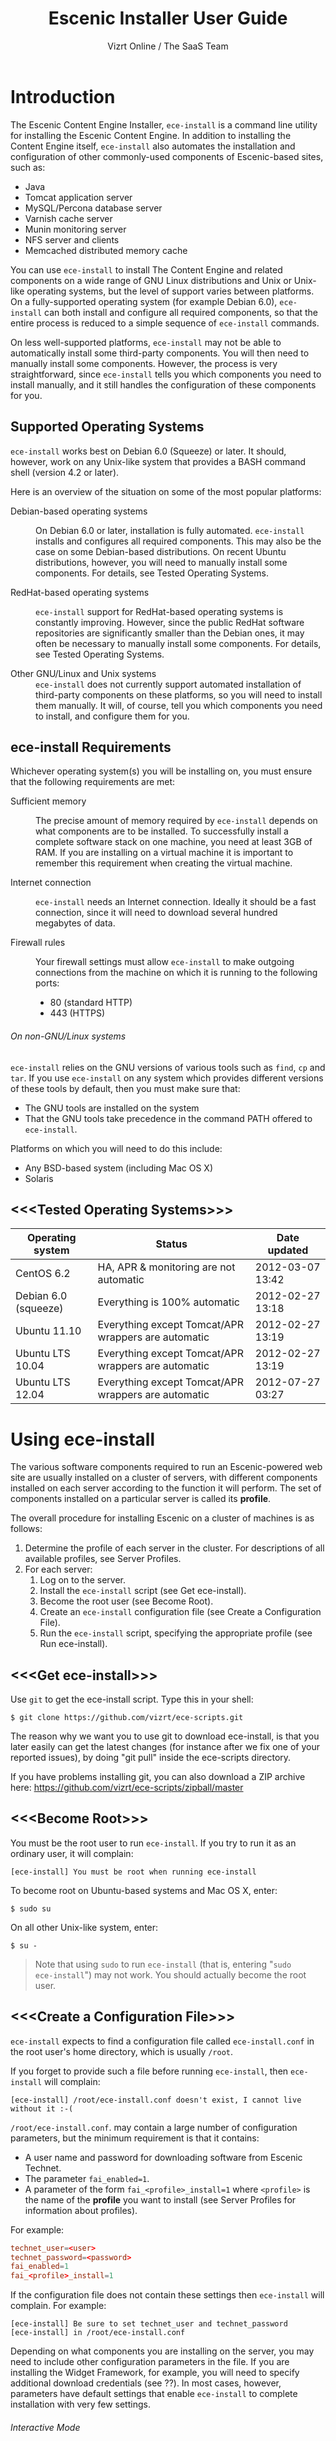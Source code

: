 #+TITLE: Escenic Installer User Guide
#+AUTHOR: Vizrt Online / The SaaS Team
#+OPTIONS: H:6 num:5 toc:2 

* Introduction
The Escenic Content Engine Installer, =ece-install=  is a command line
utility for installing the Escenic Content Engine. In addition to
installing the Content Engine itself, =ece-install= also automates the
installation and configuration of other commonly-used components of
Escenic-based sites, such as:

 - Java
 - Tomcat application server
 - MySQL/Percona database server
 - Varnish cache server
 - Munin monitoring server
 - NFS server and clients
 - Memcached distributed memory cache

You can use =ece-install= to install The Content Engine and related
components on a wide range of GNU Linux distributions and Unix or
Unix-like operating systems, but the level of support varies between
platforms. On a fully-supported operating system (for example Debian 6.0),
=ece-install= can both install and configure all required
components, so that the entire process is reduced to a simple sequence
of =ece-install= commands. 

On less well-supported platforms, =ece-install= may not be able to
automatically install some third-party components. You will then need to
manually install some components. However, the process is very
straightforward, since =ece-install= tells you which components you
need to install manually, and it still handles the configuration of
these components for you.

** Supported Operating Systems
=ece-install= works best on Debian 6.0 (Squeeze) or later. It should,
however, work on any Unix-like system that provides a BASH command
shell (version 4.2 or later). 


Here is an overview of the situation on some of the most popular
platforms:

 - Debian-based operating systems :: On Debian 6.0 or later,
     installation is fully automated. =ece-install= installs and
     configures all required components. This may also be the case on
     some Debian-based distributions. On recent Ubuntu distributions,
     however, you will need to manually install some components. For
      details, see Tested Operating Systems.

 - RedHat-based operating systems :: =ece-install= support for
      RedHat-based operating systems is constantly improving. However,
      since the public RedHat software repositories are significantly smaller
      than the Debian ones, it may often be necessary to manually
      install some components. For
      details, see Tested Operating Systems.

 - Other GNU/Linux and Unix systems :: =ece-install= does not currently support
      automated installation of third-party components on these
      platforms, so you will need to install them manually. It will,
      of course, tell you which components you need to install, and
      configure them for you.

** ece-install Requirements
Whichever operating system(s) you will be installing on, you must ensure
that the following requirements are met:

 - Sufficient memory :: The precise amount of memory required by
      =ece-install= depends on what components are to be installed. To
      successfully install a complete software stack on one machine,
      you need at least 3GB of RAM. If you are installing on a
      virtual machine it is important to remember this requirement
      when creating the virtual machine.

 - Internet connection :: =ece-install= needs an Internet
      connection. Ideally it should be a fast connection, since it
      will need to download several hundred megabytes of data.

 - Firewall rules :: Your firewall settings must allow  =ece-install=
                     to make outgoing connections from the machine on
                     which it is running to the following ports:
    - 80 (standard HTTP)
    - 443 (HTTPS)

****** On non-GNU/Linux systems
=ece-install= relies on the GNU versions of various tools such as =find=, =cp=
and =tar=. If you use =ece-install= on any system which provides different
versions of these tools by default, then you must make sure that:

 - The GNU tools are installed on the system
 - That the GNU tools take precedence in the command PATH offered to
   =ece-install=.

Platforms on which you will need to do this include:

 - Any BSD-based system (including Mac OS X)
 - Solaris

** <<<Tested Operating Systems>>>
| Operating system     | Status                                              | Date updated     |
|----------------------+-----------------------------------------------------+------------------|
| CentOS 6.2           | HA, APR & monitoring are not automatic              | 2012-03-07 13:42 |
| Debian 6.0 (squeeze) | Everything is 100% automatic                        | 2012-02-27 13:18 |
| Ubuntu 11.10         | Everything except Tomcat/APR wrappers are automatic | 2012-02-27 13:19 |
| Ubuntu LTS 10.04     | Everything except Tomcat/APR wrappers are automatic | 2012-02-27 13:19 |
| Ubuntu LTS 12.04     | Everything except Tomcat/APR wrappers are automatic | 2012-07-27 03:27 |

* Using ece-install
The various software components required to run an Escenic-powered web
site are usually installed on a cluster of servers, with different
components installed on each server according to the
function it will perform. The set of components installed on a
particular server is called its *profile*.

The overall procedure for installing Escenic on a cluster of machines
is as follows: 

 1. Determine the profile of each server in the cluster. For
    descriptions of all available profiles, see Server Profiles.
 1. For each server:
    1. Log on to the server.
    1. Install the =ece-install= script (see Get ece-install).
    1. Become the root user (see Become Root).
    1. Create an =ece-install= configuration file (see Create a
       Configuration File).
    1. Run the =ece-install= script, specifying the appropriate
       profile (see Run ece-install).

** <<<Get ece-install>>>
Use =git= to get the ece-install script. Type this in
your shell:

#+BEGIN_SRC text
$ git clone https://github.com/vizrt/ece-scripts.git
#+END_SRC

The reason why we want you to use git to download ece-install, is that
you later easily can get the latest changes (for instance after we fix
one of your reported issues), by doing "git pull" inside the
ece-scripts directory.

If you have problems installing git, you can also download a ZIP
archive here: https://github.com/vizrt/ece-scripts/zipball/master

** <<<Become Root>>>
You must be the root user to run =ece-install=. If you try to run it as
an ordinary user, it will complain:
#+BEGIN_SRC text
[ece-install] You must be root when running ece-install
#+END_SRC

To become root on Ubuntu-based systems and Mac OS X, enter:
#+BEGIN_SRC text
$ sudo su
#+END_SRC

On all other Unix-like system, enter:
#+BEGIN_SRC text
$ su -
#+END_SRC

#+BEGIN_QUOTE
Note that using =sudo= to run =ece-install= (that is, entering  "=sudo
ece-install=") may not work. You should actually become the root user.
#+END_QUOTE

** <<<Create a Configuration File>>>
=ece-install= expects to find a configuration file called
=ece-install.conf= in the root user's home directory, which is usually
=/root=.

If you forget to provide such a file before running =ece-install=,
then =ece-install= will complain:
#+BEGIN_SRC text
[ece-install] /root/ece-install.conf doesn't exist, I cannot live without it :-(
#+END_SRC

=/root/ece-install.conf=. may contain a large number of configuration
parameters, but the minimum requirement is that it contains:

 * A user name and password for downloading software from Escenic
   Technet.
 * The parameter =fai_enabled=1=.
 * A parameter of the form =fai_<profile>_install=1= where =<profile>=
   is the name of the *profile* you want to install (see Server
   Profiles for information about profiles).

For example:
#+BEGIN_SRC conf
technet_user=<user>
technet_password=<password>
fai_enabled=1
fai_<profile>_install=1
#+END_SRC

If the configuration file does not contain these settings then
=ece-install= will complain. For example:
#+BEGIN_SRC text
[ece-install] Be sure to set technet_user and technet_password
[ece-install] in /root/ece-install.conf
#+END_SRC

Depending on what components you are installing on the server, you may
need to include other configuration parameters in the file. If you are
installing the Widget Framework, for example, you will need to specify
additional download credentials (see ??). In most cases, however,
parameters have default settings that enable =ece-install= to complete
installation with very few settings.

****** Interactive Mode
The setting =fai_enabled=1= tells =ece-install= to run in *fully
automated install (FAI)* mode. In this mode =ece-install= reads
parameters from =ece-install.conf=. If it cannot find all the
parameters it needs in the configuration file, then it fails. This is
the recommended way to use =ece-install=.

If you omit this parameter then =ece-install= will not read any
=fai_???= parameters from =ece-install.conf= and will prompt for them
interactively instead. You are, however, *strongly advised* not to run
=ece-install= in interactive mode:

 * Interactive mode is much less flexible than FAI mode.
 * Interactive mode is not actively maintained and may therefore be
   unreliable.
 * Use of interactive mode is therefore not supported.

** <<<Run ece-install>>>
To run =ece-install=, enter:
#+BEGIN_SRC text
# bash ece-install <options>
#+END_SRC

The following options may be specified with the command:

 - =[-v|--verbose]= :: Requests verbose output from =ece-install=.

 - =[-f|--file] <conf-file-path>= :: Instructs =ece-install= to read
      configuration data from the specified file.

=ece-install= writes a log file located at
=/var/log/ece-install.log=. All output generated by all the commands
it executes is written to this file. You can use =tail= to keep an eye
on what is being written to the log.

=ece-install= tries to "fail fast", exiting as soon as it detects an
error and reporting the failure. For example:
#+BEGIN_SRC text
[ece-install-1] The command [cd /does/not/exist] FAILED, exiting :-(
[ece-install-1] See /var/log/ece-install.log for further details.
#+END_SRC

If you run into problems and the log file does not provide enough
clues about what is going wrong, the best debugging method is to run
the BASH interpreter with the -x flag:
#+BEGIN_SRC text
# bash -x ece-install
#+END_SRC

Doing this lets you see everything that BASH does while executing the
script - how wild card variables are  expanded and so on.

=ece-install= displays a series of progress messages during the
installation process.

You can redirect standard output to a log file for easy reading later
on as follows:
#+BEGIN_SRC text
# bash ece-install > ece-install.out
#+END_SRC

If you are logged into the host via SSH, you can make it possible to
log out and leave =ece-install= running in the background by adding
=nohup= at the start of the command and an ampersand at the end, as follows:
#+BEGIN_SRC text
# nohup bash ece-install > ece-install.out &
#+END_SRC

****** After Installing
When installation is completed an information message is
displayed. This contains important information about what you
should do next, plus references to where you can find useful
information, so you should read it carefully.

You should now set a password for the user =escenic= (which has been
created for you by =ece-install=). To do this enter:

#+BEGIN_SRC text
# passwd escenic
#+END_SRC

The =escenic= user is the user you will need to use for most
escenic-related purposes.

** Preventing accidental execution of ece-install 
You can ensure that =ece-install= is not executed accidentally by
creating a *lock file*. Simply create a file with this path:
#+BEGIN_SRC text
/var/lock/ece-install.lock
#+END_SRC
    
If this file is present then =ece-install= will fail fast as follows:
#+BEGIN_SRC text
The lock file is present: /var/lock/ece-install.lock and ece-install
will therefore refuse to run.
#+END_SRC

The lock file does not need to contain anything, it just needs to exist.

* <<<Server Profiles>>>

=ece-install= installs *profiles*. A profile is a pre-defined set of
software components that enables a host computer to play a specific
role in an Escenic installation.

The profile to be installed by =ece-install= is determined by setting
one of the following parameters in =ece-install.conf=:

 - =fai_editor_install=1= :: Installs all the components that need to
      be installed to create an Escenic *editorial server*.
 - =fai_presentation_install=1= :: Installs all the components that
      need to be installed to create an Escenic *presentation server*.
 - =fai_wf_install=1= :: Installs the Widget Framework on an editorial
      or presentation server.
 - =fai_db_install=1= :: Installs a Database Server.
 - =fai_cache_install=1= :: Installs a Cache Server.
 - =fai_search_install=1= :: Installs a Search Server.
 - =fai_rmi_install=1= :: Installs an RMI Hub.
 - =fai_monitoring_install=1= :: Installs a Monitoring Server.
 - =fai_publication_create=1= :: Creates an Escenic publication.
 - =fai_all_install=1= :: Installs all of the above on one host
      machine.
 - =fai_restore_from_backup=1= :: Restores a backup created with =ece=.
 - =fai_analysis_install=1= :: Installs and configures an Escenic Analysis Engine.
 - =fai_nfs_server_install=1= :: Installs an NFS server.
 - =fai_nfs_client_install=1= :: Installs an NFS client.
 - =fai_vip_install=1= :: Installs virtual IP (VIP) providers.

There are a number of common components that are included in all or
most of the profiles. These are described below.

** <<<fai_editor_install>>>
To use this profile add =fai_editor_install=1= to your
=ece-install.conf= file.

This profile contains all the components that need to be installed to
create an Escenic *editorial server*. An editorial server (sometimes
also called a publication server) hosts a Content Engine used for editorial
purposes (primarily Content Studio sessions).

** <<<fai_presentation_install>>>
To use this profile, add =fai_presentation_install=1= to your
=ece-install.conf= file.

This profile contains all the components that need to be installed to
create an Escenic *presentation server*. A presentation server hosts a
Content Engine used for serving publications to web site
users. Differences between this and an editorial server include:

 * Only the Escenic administration web-app =escenic-admin= and publications are
   deployed. Other editorial web-apps such as Web Studio are not
   required.
 * Memcached, the distributed memory cache is installed.

** <<<fai_wf_install>>>
To use this profile, add the following settings:
#+BEGIN_SRC text
fai_wf_install=1
wf_user=<user-name>
wf_password=<password>
#+END_SRC

to your =ece-install.conf= file.

=wf_user= and =wf_password= must contain your Widget Framework Maven
repository credentials (supplied when you purchased the Widget
Framework). If you do not have these credentials, please contact
support@escenic.com.

This profile installs the Escenic Widget Framework. It should be
installed on a machine where you have already installed either an
editorial or presentation profile. Exactly which machines you install
the Widget Framework on depends on your deployment strategy.

** <<<fai_db_install>>>
To use this profile, add =fai_db_install=1= to your
=ece-install.conf= file.

When this profile is used on a supported version of Debian or Ubuntu,
=ece-install= installs all the components needed to create an Escenic
database, based on the Percona distribution of MySQL. On any other
platform you must install either Percona or a standard MySQL
distribution yourself before running =ece-install=.

Otherwise, this profile contains all the Escenic components needed on
a database server plus the correct database schema for the Content
Engine version and plug-in versions you are installing.

If an Escenic database has already been installed on the machine, then
=ece-install= will fail and display an information message:

#+BEGIN_SRC text
[ece-install] Setting up the ECE database schema ...
ERROR 1007 (HY000) at line 1: Can't create database 'ece5db'; database exists
ERROR 1050 (42S01) at line 2: Table 'DBChangeLog' already exists
[ece-install] running tables FAILED, exiting :-(
#+END_SRC

If you actually want to re-install the database you can do so by
adding this setting to =ece-install.conf= before you run =ece-install=:

#+BEGIN_SRC conf
fai_db_drop_old_db_first=1
#+END_SRC

Given that the mysqld is installed, this profile will download all the
Escenic components and install the ECE database schema based from the
SQL files contained inside the distribution bundles specified with in
the =technet_download_list= and =wf_dowload_list= variables. The
defaults are inside the =ece-install= script itself, but you can
overrides these in your =ece-install.conf= if you wish different minor
versions of the ECE and plugins.

*** Master & slave setup
You can easily use =ece-install= to set up master and slave databases
on different hosts.

First create the master database using these =ece-install.conf= settings:
#+BEGIN_SRC conf
fai_enabled=1
fai_db_install=1
fai_db_master=1
fai_db_replication=1
#+END_SRC

When you run =ece-install= with these settings, the output log
messages will include information that you need for creating the slave database:
#+BEGIN_SRC text
[ece-install-35] - DB is now set up on localhost:3306
[ece-install-35] - ece-install.conf for slave: fai_db_master_log_file=mysql-bin.000013
[ece-install-35] - ece-install.conf for slave: fai_db_master_log_position=106
#+END_SRC

On the slave database host you can then use these values in your
=ece-install.conf= file as follows:
#+BEGIN_SRC conf
fai_enabled=1
fai_db_install=1
fai_db_replication=1
fai_db_master=0
fai_db_master_host=my-db-master
fai_db_master_log_file=mysql-bin.000013
fai_db_master_log_position=106
#+END_SRC

=ece-install= uses internal defaults to create a replication user and
credentials. You can override these defaults by setting additional
parameters in =ece-install.conf=. For details, see ??.

** <<<fai_cache_install>>>
To use this profile, add =fai_cache_install=1= to your
=ece-install.conf= file.

When this profile is used on a supported version of Debian or Ubuntu,
=ece-install= installs the latest Varnish 3.x caching server from the
Varnish APT repository. On any other platform you must install Varnish 3.x
yourself before running =ece-install=.

Once Varnish is installed, =ece-install= configures it to suit the
typical requirements of an Escenic site:

 * Sets up the cache server on port 80
 * Creates an access control list (ACL) of IP addresses allowed to access
   privileged web applications such as =/escenic-admin=, =/escenic= and
   =/webservice=. If you are running =ece-install= in an SSH session,
   then it includes the IP address from which you connected in the ACL
   so that you can access these applications without needing to
   manually edit the ACL or disable security.
 * Sets up sticky sessions/session binding
 * Sets up a back-end cluster and allows the user?? to enter the
   various backend servers that will serve the web site.
 * Sets up a configuration that strips cookies from static  resources,
   such as CSS files, JS files and images.
 * Installs the =nginx= web server for serving static content and
   configures Varnish accordingly. This is particularly useful for
   installations where VME Online servers need to access content.

TBD:
- If run on a Linux platform, the script will tweak the kernel
  parameters for optimal TCP handling for a web facing server.
- let the /munin run through on port 80, requiring the connecting IPs
  to be in the staff network ACL, defined in the Varnish
  configuration. 

** <<<fai_search_install>>>
To use this profile, add =fai_search_install=1= to your
=ece-install.conf= file.

This profile installs search components (Apache Solr plus the Escenic
=indexer= web app.

** <<<fai_rmi_install>>>
To use this profile, add =fai_rmi_install=1= to your
=ece-install.conf= file.

This profile installs an RMI hub.

** <<<fai_monitoring_install>>>
To use this profile, add =fai_monitoring_install=1= to your
=ece-install.conf= file.

This profile installs a Munin gatherer plus a web server for providing
access to the reports Munin generates.

TBD: This profile will also install the Nagios interface for
monitoring the different nodes. 

** <<<fai_publication_create>>>
To use this profile, add =fai_publication_create=1= to your
=ece-install.conf= file.

This profile creates a publication for you. It should be used on a
machine where you have already installed either an editorial or
presentation profile.

If the Widget Framework is installed on the machine, then the
create publication is based on the Widget Framework. Otherwise the
publication is based on the clean demo WAR supplied with the Content Engine.

** <<<fai_all_install>>>
To use this profile, add =fai_all_install=1= to your
=ece-install.conf= file.

This profile is primarily intended for use by developers and system
administrators as a test environment. It is *not* considered suitable
for production purposes. A complete stack including caching
server, application server, Escenic Content Engine, assembly host,
database and Widget Framework is installed. In addition, a publication
is created.

** <<<fai_restore_from_backup>>
To use this profile, add =fai_restore_from_backup=1= to your
=ece-install.conf= file.

Unlike all the other profiles, this profile does not install anything
or create anything new. Instead, it restores a backup you have
previously created using the =ece= script - like this, for example:
#+BEGIN_SRC text
$ ece -i <instance> backup
#+END_SRC

Exactly what such a backup contains depends on:

 * What was present on the host machine where the backup was created
 * What options were specified when the backup was created.

It may, however, contain:

 * The Escenic software components (Content Engine etc.) installed on the host.
 * Content Engine, cache and web server configuration data.
 * A database dump.
 * An Escenic multimedia archive (images, video files and so on).

You can use this profile in two ways:

 * To restore a host to an earlier state.
 * To install a copy of some other installation on a "clean" host.

In order to use this profile you have to set some additional
parameters in =ece-install.conf= in order to specify the location of
the backup file you want to restore and the specific items you want to
restore from the file.

The parameters you can use together with  =fai_restore_from_backup= to
specify what you want to restore are:

|---------------------------------+---------+-----------------------------------------------------------|
| Parameter                       | Default | Description                                               |
|---------------------------------+---------+-----------------------------------------------------------|
| ~fai_restore_all~               |       0 | Restore all backup items. Requires a full backup tarball. |
| =fai_restore_db=                |       0 | Install the database server and restore its contents      |
| =fai_restore_data_files=        |       0 | Restore the Solr and Content Engine data files            |
| =fai_restore_configuration=     |       0 | Restore the Solr and content Engine configuration files   |
| =fai_restore_software_binaries= |       0 | Restore the Escenic and Apache Tomcat software            |
| =fai_restore_from_file=         |      "" | The .tar.gz produced by =ece -i <instance> backup=        |
|---------------------------------+---------+-----------------------------------------------------------|

So to restore everything in a specified backup file, you would need
something like this in your =ece-install.conf= file:
#+BEGIN_SRC conf
fai_enabled=1
fai_restore_from_backup=1
fai_restore_all=1
fai_restore_from_file=/var/backups/escenic/engine-dev1-backup-2011-10-10.tar.gz
#+END_SRC

=ece-install= can also remove unwanted files from an existing
installation prior to restoring from a backup. You can specify the
files you would like to remove using the following parameters:

|------------------------------+---------+-----------------------------------|
| Parameter                    | Default | Description                       |
|------------------------------+---------+-----------------------------------|
| =fai_restore_pre_wipe_all=   |       0 | Remove all data/state & log files |
| =fai_restore_pre_wipe_cache= |       0 | Remove the cache files            |
| =fai_restore_pre_wipe_crash= |       0 | Remove the crash files            |
| =fai_restore_pre_wipe_logs=  |       0 | Remove all log files              |
| =fai_restore_pre_wipe_solr=  |       0 | Remove the solr data/state files  |
|------------------------------+---------+-----------------------------------|

*** Data security
You must be careful when restoring backups that you don't
inadvertently restore the backup over a system that actually contains
valuable data. =ece-install= incorporates some safeguards, but
ultimately cannot prevent you from making such mistakes.

If you try to restore the DB and the ECE schema already exists, the
restore will fail as follows:
#+BEGIN_SRC text
[ece-install-8] Restoring the database contents on ubiquitous ...
[ece-install-24] Selecting the most recent database dump ece5db-2011-10-10.sql.gz
ERROR 1007 (HY000) at line 1: Can't create database 'ece5db'; database exists
ERROR 1050 (42S01) at line 25: Table '`ece5db`.`AccessControlList`' already exists
[ece-install-24] The command [restoring from var/backups/escenic/ece5db-2011-10-10.sql.gz] FAILED, exiting :-(
[ece-install-24] See /var/log/ece-install.log for further details.
#+END_SRC

** <<<fai_analysis_install>>>
To use this profile, add =fai_analysis_install=1= to your
=ece-install.conf= file.

This profile installs the Escenic Analysis Engine, and configures it
for production use with a sensible set of defaults.

The Analysis Engine uses a database to store statistics. You must not
use the same database as is used by the Content Engine for storing
publication contents.

** <<<fai_nfs_server_install>>>
To use this profile, add =fai_nfs_server_install=1= to your
=ece-install.conf= file.

This profile installs an NFS server.

** <<<fai_nfs_client_install>>>
To use this profile, add =fai_nfs_client_install=1= to your
=ece-install.conf= file.

This profile installs an NFS client, creates the client mount points
and mounts them on the host.

The following example shows the ece-install.conf settings required to 
mount the Escenic multimedia archive on the NFS server:
#+BEGIN_SRC conf
fai_enabled=1
fai_nfs_client_install=1
fai_nfs_server_address=192.168.1.200
fai_nfs_export_list="/var/exports/multimedia"  
#+END_SRC

** <<<fai_vip_install>>>
[[file:images/nfs-vip.png]]

To use this profile, add =fai_vip_install=1= to your
=ece-install.conf= file.

This profile is usually used in combination with one of the other
=ece-install= profiles. It makes a host capable of providing the
services it offers on specified virtual IP addresses (VIPs). This
makes it possible to provide fail-over for for all single points of failure ([[http://en.wikipedia.org/wiki/Single_point_of_failure][SPOFs)]] in
your installation, such as the file server or database.

You might, for example, in order to provide a robust file
server, install both an NFS server and a VIP provider on two hosts:

 *  The primary NFS server that provides the normal service on one host
 *  The secondary NFS server that takes over if the primary one fails
    on the other.

Installing VIP providers with the =fai_vip_install= profile
allows both servers to be accessed via the same virtual IP address, so
that a fail-over is invisible to users of the service.

The following =ece-install.conf= settings installs an NFS server and
configures two VIP providers:

 * The primary node (this host) at 192.168.1.112
 * The secondary node at 192.168.1.111

Both providers are configured to expose the NFS service on the VIP
192.168.1.200.

#+BEGIN_SRC conf
# install the NFS server
fai_enabled=1
fai_nfs_server_install=1
fai_nfs_export_list="/var/exports/multimedia"
fai_nfs_allowed_client_network="192.168.1.0/255.255.255.0"

# install the VIP provider, primary node
fai_vip_install=1
fai_vip_service_list="nfs-kernel-server"
fai_vip_primary_node_name=ubiquitous
fai_vip_primary_node_ip=192.168.1.112
fai_vip_primary_node_auth_key=d41d8cd98f00b204e9800998ecf8427efai_vip_secondary_node_name=ubiquitous-lts
fai_vip_secondary_node_ip=192.168.1.111
fai_vip_address=192.168.1.200
fai_vip_sibling_ip=$fai_vip_secondary_node_ip
#+END_SRC

The setting =fai_vip_sibling_ip=$fai_vip_secondary_node_ip= says that
the secondary node is this node's sibling, and therefore implicitly
defines this node as the primary node.

The secondary node can therefore be defined using an almost identical
configuration - only =fai_vip_sibling_ip= needs to be set differently:
#+BEGIN_SRC conf
fai_vip_sibling_ip=$fai_vip_primary_node_ip
#+END_SRC

The =fai_vip_primary_node_auth_key= setting is optional. If you do not
set it, ece-install will generate it for you. However, you will then have to
add the generated key to =ece-install.conf= when installing the secondary
node.

You can generate the key as follows:
#+BEGIN_SRC sh
$ dd if=/dev/urandom bs=512 count=1 | \
    openssl md5 | \
    cut -d' ' -f2   
#+END_SRC

** Installing from EARs instead of Binaries
It is possible to get =ece-install= to use a supplied EAR and
configuration archive instead of using the files provided with the
Escenic Content Engine and plugins.

The EAR to provide is the one you generate with:
#+BEGIN_SRC text
$ ece -i <instance> assemble 
#+END_SRC
Normally, the EAR will then be available in:
#+BEGIN_SRC conf
/var/cache/escenic/engine.ear
#+END_SRC

The configuration bundle must contain:
#+BEGIN_SRC text
engine/security
engine/siteconfig/bootstrap-skeleton
engine/siteconfig/config-skeleton
assemblytool/plugins/<plugin>/siteconfig
#+END_SRC

and optionally also:
#+BEGIN_SRC text
engine/solr/conf
#+END_SRC

A simple way to create this bundle, is to use a server which has the
assembly environment set up and then do:

#+BEGIN_SRC text
$ cd /opt/escenic
$ tar czf /tmp/nursery-skeleton-solr-and-security.tar.gz \
  engine/security \
  engine/siteconfig/config-skeleton/ \
  engine/solr/conf \
  engine/siteconfig/bootstrap-skeleton/
#+END_SRC

=/tmp/nursery-skeleton-solr-and-security.tar.gz= should now have everything
you need. You can now configure your FAI installation to use these by,
e.g.:

#+BEGIN_SRC conf
fai_presentation_ear=/tmp/engine.ear
fai_presentation_conf_archive=/tmp/nursery-skeleton-solr-and-security.tar.gz
#+END_SRC

Corresponding configuration options are available for the other server
profiles, see the table below.

The inclusion of the engine/solr directory makes it easy for users to
provide their own, optimised Solr configuration. In this context, also
note that a post install hook, set_up_solr.postinst, is available.

If you wish to provide Nursery configuration for the plugins, you
simply put them in engine/siteconfig/config-skeleton inside your
tarball, together with the other Nursery configuration files.

The =fai_presentation_conf_archive= and =fai_presentation_ear= variables
both accept the following types of value (here using the value of
=fai_presentation_ear= as an example):
- =http://build.server/stable/engine-mysite.com-1.2.3.ear=
- =https://build.server/stable/engine-mysite.com-1.2.3.ear=
- =file:///var/lib/build/stable/engine-mysite.com-1.2.3.ear=
- =/var/lib/build/stable/engine-mysite.com-1.2.3.ear=

** Setting up virtual hosts
Setting up virtual host definitions in the application server makes a
some things easier, such as ECE plugins which set cookies based on
information they get from the app server.

ece-install can set up the virtual hosts configuration for Tomcat
application servers if the profile is =editor=, =all= or
=presentation=.

To use this feature, you must define one domain for each publication
in the following FAI parameter:
#+BEGIN_SRC conf
fai_publication_domain_mapping_list="
  firepub#fire.escenic.com
  ildpub#ild.escenic.com#feuer.escenic.com,fuego.escenic.com
"
#+END_SRC

This will produce the following stanzas in =server.xml=:

#+BEGIN_SRC nxml
<Host
  name="fire.escenic.com"
  appBase="webapps-fire"
  autoDeploy="false">
  <Context displayName="fire.escenic.com"
           docBase="firepub"
           path=""
  />
</Host>
<Host
  name="ild.escenic.com"
  appBase="webapps-ildpub"
  autoDeploy="false">
  <Alias>feuer.escenic.com</Alias>
  <Alias>fuego.escenic.com</Alias>
  <Context displayName="ild.escenic.com"
           docBase="ildpub"
           path=""
  />
</Host>
#+END_SRC

*** Having WAR files with a different name than the publication
Nine out of ten times (probably a lot more too), the WAR file matches
the name of the publication, e.g. if your publication is called
=sports=, your WAR is called =sports.war=.

However, if you for some reason have a WAR with a different name, you
can add this as an addition to the first element of the
=fai_publication_domain_mapping_list= entry:
#+BEGIN_SRC text
fai_publication_domain_mapping_list="
  firepub,fire.war#fire.escenic.com
"
#+END_SRC

Now, the =appBase= and =docBase= values will become =webapps-fire= and
=fire= respectively.

*** Host name aliases
As you can see, there's a third optional option to the
=fai_publication_domain_mapping_list= which can be specified as a
comma separated list of host aliases to be added to the app server host
configuration. 

Furthermore, if these host names are  not resolvable to your local
host (neither localhost or the IP of your $HOSTNAME), ece-install will
add entries for these domains in the machine's /etc/hosts:
#+BEGIN_SRC conf
# added by ece-install @ Wed Feb  8 19:21:49 CST 2012
127.0.1.1 fire.escenic.com

# added by ece-install @ Wed Feb  8 19:21:51 CST 2012
127.0.1.1 ild.escenic.com
#+END_SRC

If you do not want ece-install to touch your /etc/hosts, you can set
fai_keep_off_etc_hosts=1 in your ece-install.conf

** Overview of All FAI Parameters
The ece-install script understands the following settings in the
$HOME/ece-install.conf file of the root user:

|----------------------------------------+--------------------------------------------------------------+-------------------------------------------------------------------------------------------------------|
| Parameter                              | Default                                                      | Description                                                                                           |
|----------------------------------------+--------------------------------------------------------------+-------------------------------------------------------------------------------------------------------|
| =fai_all_conf_archive=                 | ""                                                           | conf.tar.gz to use for Nursery & JAAS configuration                                                   |
| =fai_all_ear=                          | ""                                                           | EAR to use instead of the Escenic binaries                                                            |
| =fai_all_install=                      | 0                                                            | Install all components on your server.                                                                |
| =fai_all_stop_and_clear=               | 0                                                            | After installation, stop the instance and clear its work & log files.                                 |
| =fai_analysis_db_host=                 | localhost                                                    | For the EAE DB (different from ECE's)                                                                 |
| =fai_analysis_db_install=              | 0                                                            | Install DB profile                                                                                    |
| =fai_analysis_db_password=             | read-the-source-luke                                         | For the EAE DB (different from ECE's)                                                                 |
| =fai_analysis_db_port=                 | 3306                                                         | For the EAE DB (different from ECE's)                                                                 |
| =fai_analysis_db_schema=               | ece5db                                                       | For the EAE DB (different from ECE's)                                                                 |
| =fai_analysis_db_user=                 | ece5user                                                     | For the EAE DB (different from ECE's)                                                                 |
| =fai_analysis_install=                 | 0                                                            | Will install the Escenic Analysis Engine, aka Stats, EAE.                                             |
| =fai_analysis_name=                    | analysis1                                                    | EAE instance name                                                                                     |
| =fai_analysis_port=                    | 8080                                                         | Port of the EAE                                                                                       |
| =fai_analysis_shutdown=                | 8005                                                         | Shutdown port for the EAE app server                                                                  |
| =fai_analysis_stop_and_clear=          | 0                                                            | After installation, stop the instances and clear its work & log files                                 |
| =fai_apt_vizrt_pool=                   | stable                                                       | Which package pool in the Vizrt APT to install package from.                                          |
| =fai_cache_backends=                   | ${HOSTNAME}:8080                                             | Space separated, e.g. "app1:8080 app2:8080"                                                           |
| =fai_cache_install=                    | 0                                                            | Install cache server profile                                                                          |
| =fai_db_daily_backup=                  | 0                                                            | Sets up daily backup of the DB.                                                                       |
| =fai_db_drop_old_db_first=             | 0                                                            | Warning: this will drop the old database before installing a new one                                  |
| =fai_db_host=                          | $HOSTNAME                                                    | Useful for editor & presentation profiles                                                             |
| =fai_db_install=                       | 0                                                            | Install db profile                                                                                    |
| =fai_db_password=                      | read-the-source-luke                                         | Useful for DB installation profile                                                                    |
| =fai_db_port=                          | 3306                                                         | Useful for editor & presentation profiles                                                             |
| =fai_db_schema=                        | ece5db                                                       | Useful for DB installation profile                                                                    |
| =fai_db_user=                          | ece5user                                                     | Useful for DB installation profile                                                                    |
| =fai_dry_run=                          | 0                                                            | ece-install will download Escenic archives and install OS packages, but will not configure anything.  |
| =fai_editor_conf_archive=              | ""                                                           | conf.tar.gz to use for Nursery & JAAS configuration                                                   |
| =fai_editor_deploy_white_list=         | "escenic-admin escenic studio indexer-webservice webservice" | The list of WARs to be deployed on this instance.                                                     |
| =fai_editor_ear=                       | ""                                                           | EAR to use instead of the Escenic binaries                                                            |
| =fai_editor_install=                   | 0                                                            | Install the editorial profile                                                                         |
| =fai_editor_name=                      | editor1                                                      | Name of the editor instance                                                                           |
| =fai_editor_port=                      | 8080                                                         | HTTP port of the editor instance                                                                      |
| =fai_editor_shutdown=                  | 8005                                                         | Shutdown port of the editor instance                                                                  |
| =fai_editor_stop_and_clear=            | 0                                                            | After installation, stop the instances and clear its work & log files                                 |
| =fai_enabled=                          | 0                                                            | Whether or not to run ece-install in FAI mode                                                         |
| =fai_keep_off_etc_hosts=               | 0                                                            | Set this to 1 if you don't want ece-install adding entries to /etc/hosts                              |
| =fai_monitoring_admin_password=        | No telling you here ;-)                                      | The admin password of the web interface(s). Currenlty only set for Icinga.                            |
| =fai_monitoring_ece_host_list=         | ""                                                           | Hosts running one or more ECE instance                                                                |
| =fai_monitoring_host_list=             | ""                                                           | Quoted, space separated list of <host>#<ip> pairs, e.g.: "pres1#10.72.227.250 pres2#10.72.227.251"    |
| =fai_monitoring_install=               | 0                                                            | Install the monitoring server profile.                                                                |
| =fai_monitoring_munin_node_list=       | ""                                                           | Set this to a whitespace separated list of nodes that munin should monitor                            |
| =fai_monitoring_search_host_list=      | ""                                                           | Hosts running search instance(s) (Solr + indexer)                                                     |
| =fai_monitoring_server_ip=             | 127.0.0.1                                                    | The IP of the monitoring server.                                                                      |
| =fai_nfs_allowed_client_network=       | ""                                                           | IP/netmwask of allowed NFS clients, example: 192.168.1.0/255.255.255.0                                |
| =fai_nfs_client_install=               | 0                                                            | Installs an NFS client                                                                                |
| =fai_nfs_client_mount_point_parent=    | /mnt                                                         | Mount point parent directory                                                                          |
| =fai_nfs_export_list=                  | ""                                                           | Space separated list of NFS export directories, full paths as seen on the NFS server.                 |
| =fai_nfs_server_address=               | ""                                                           | Address of the NFS server, useful for the NFS client profile                                          |
| =fai_nfs_server_install=               | 0                                                            | Install an NFS server                                                                                 |
| =fai_presentation_conf_archive=        | ""                                                           | conf.tar.gz to use for Nursery & JAAS configuration                                                   |
| =fai_presentation_ear=                 | ""                                                           | EAR to use instead of the Escenic binaries                                                            |
| =fai_presentation_install=             | 0                                                            | Install the presentation server profile                                                               |
| =fai_presentation_name=                | engine1                                                      | Name of the presentation server instance                                                              |
| =fai_presentation_port=                | 8080                                                         | HTTP port of the presentation server instance                                                         |
| =fai_presentation_deploy_white_list=   | "escenic-admin <assemblytool/publications/*>"                | The list of WARs to be deployed on this instance.                                                     |
| =fai_presentation_shutdown=            | 8005                                                         | Shutdown port of the presentation instance                                                            |
| =fai_presentation_stop_and_clear=      | 0                                                            | After installation, stop the instances and clear its work & log files                                 |
| =fai_public_host_name=                 | ${HOSTNAME}:8080                                             | The public address for your website                                                                   |
| =fai_publication_create=               | 0                                                            | Create a new publication                                                                              |
| =fai_publication_domain_mapping_list=  | ""                                                           | Mapping between publications and domains: "<pub>[,pub.war]#<domain>[#,<alias1>,<alias2>]"             |
| =fai_publication_ear=                  | ""                                                           | All publications WARs inside will be used for publication creation (assumes =fai_publication_create=) |
| =fai_publication_environment=          | "production"                                                 | The kind of environment/habitat. Typical values are: production, staging, testing, development.       |
| =fai_publication_name=                 | mypub                                                        | Name of the publication                                                                               |
| =fai_publication_use_instance=         | dev1                                                         | Name of local instance to use for creation                                                            |
| =fai_publication_war=                  | "WF or ECE demo WAR"                                         | WAR to base the new publication on                                                                    |
| =fai_publication_war_remove_file_list= | ""                                                           | File list that should be removed from all WARs inside =fai_publication_ear= or =fai_publication_war=  |
| =fai_publication_war_uri_list=         | ""                                                           | Publication WARs used for setting up Assembly tool.                                                   |
| =fai_rmi_install=                      | 0                                                            | Install RMI hub profile                                                                               |
| =fai_search_conf_archive=              | ""                                                           | conf.tar.gz to use for Nursery & JAAS configuration                                                   |
| =fai_search_deploy_white_list=         | "solr indexer-webapp"                                        | The list of WARs to be deployed on this instance.                                                     |
| =fai_search_ear=                       | ""                                                           | EAR to use instead of the Escenic binaries                                                            |
| =fai_search_for_editor=                | 0                                                            | If 1 (true), will configure Solr for use with an editorial server, if not for presentation servers.   |
| =fai_search_indexer_ws_uri=            | http://${HOSTNAME}:8080/indexer-webservice/index/            | URI of the indexer-webservice that the search instance shall use for knowing what to index.           |
| =fai_search_install=                   | 0                                                            | Install the search server profile (Solr + indexer)                                                    |
| =fai_search_name=                      | search1                                                      | Name of the search instance                                                                           |
| =fai_search_port=                      | 8080                                                         | HTTP port of the search instance                                                                      |
| =fai_search_shutdown=                  | 8005                                                         | Shutdown port of the search instance                                                                  |
| =fai_vip_address=                      | ""                                                           | The virtual IP the provider will claim                                                                |
| =fai_vip_install=                      | 0                                                            | Install a VIP provider                                                                                |
| =fai_vip_primary_node_auth_key=        | ""                                                           | Optional, but useful to set to make conf files consistent. Will be generated if not set               |
| =fai_vip_primary_node_ip=              | ""                                                           | Primary node IP                                                                                       |
| =fai_vip_primary_node_name=            | ""                                                           | Primary node name, must be what $(uname -n) returns                                                   |
| =fai_vip_secondary_node_ip=            | ""                                                           | Secondary node IP                                                                                     |
| =fai_vip_secondary_node_name=          | ""                                                           | Secondary node name, must be what $(uname -n) returns                                                 |
| =fai_vip_service_list=                 | ""                                                           | List of init.d scripts to invoke when the VIP is acclaimed/revoked, script must support start & stop  |
| =fai_vip_sibling_ip=                   | ""                                                           | The IP of the other node offering the VIP                                                             |
| =fai_wf_install=                       | 0                                                            | Install Widget Framework profile                                                                      |
|----------------------------------------+--------------------------------------------------------------+-------------------------------------------------------------------------------------------------------|
#+TBLFM: $1=fai_publication_war=

0 means "false" and 1 means "true".

** Example Configurations
Here are a few simple example configurations:

****** Install an Editorial Server and Create a Publication
To automatically install an editorial server and create a publication
called "jollygood", run =ece-install= with the following settings:

#+BEGIN_SRC conf
fai_enabled=1
fai_editor_install=1
fai_publication_create=1
fai_publication_name=jollygood
#+END_SRC

****** Install Two Presentation Servers On a Single Host
To install two presentation servers called =engine1= and
=engine2= on the same host,  first run =ece-install= with the following settings:
#+BEGIN_SRC conf
fai_enabled=1
fai_presentation_install=1
fai_presentation_name=engine1
#+END_SRC 

Then run it a second time with the following settings:
#+BEGIN_SRC conf
fai_enabled=1
fai_presentation_install=1
fai_presentation_name=engine2
fai_presentation_port=8081
fai_presentation_shutdown=8105
#+END_SRC
More parameters are required the second time. On the first run,
defaults could be used, but the second time you need to override the
defaults to ensure that the second server gets different values.

* Running More Than One Installation Process
If the script believes there's already an ece-intall process running,
it will abort:
#+BEGIN_SRC text
[ece-install] There's already one ece-install process running. If you believe
[ece-install] this is wrong, e.g. if a previous run of ece-install was aborted
[ece-install] before it completed, you may delete /var/run/ece-install.pid and
[ece-install] run ece-install again.
#+END_SRC

* Re-running ece-install (and How To Speed It Up)
Although the initial thought behind ece-install, is to run it on a
clean system to get up and running as soon as possible. However, you
may want to re-run ece-install on the same host, for instance to add
another instance of ECE, set up Widget Framework or create another
publication.

ece-install has a number of features which will try to minimise the
time it takes to run it on consecutive runs. If running on Debian
based systems, it will check if you already have installed
pre-requisite 3rd party libraries and only if any are missing will it
ask the package manager to fetch it.

Likewise, ece-install will see if the Escenic artifacts or application
server that you need are already present in the
=/var/cache/ece-install= folder, and only download the missing ones
(if any).

To get a list of the artifacts it'll pull from
http://technet.escenic.com and http://tomcat.apache.org search for the
following variables:
- =technet_download_list=
- =wf_download_list=
- =tomcat_download=

Two other ways of speeding up the installation is (of course) to use
the backup/restore feature or install from a EAR and configuration
bundle, see the FAI section.

* Modifying installed versions
Given that the mysqld is installed, this profile will download all the
Escenic components and install the ECE database schema based from the
SQL files contained inside the distribution bundles specified with in
the =technet_download_list= and =wf_dowload_list= variables. The
defaults are inside the =ece-install= script itself, but you can
overrides these in your =ece-install.conf= if you wish different minor
versions of the ECE and plugins.

* Using a Custom Configuration File for ece-install
You can specify a different configuration by using the -f parameter: 
#+BEGIN_SRC text
$ ece-install -f ece-install-presentation-server.conf
#+END_SRC

* Overview of File Paths Used by the ece-install script
There are of course other paths involved when setting up your system,
but these should be the most interesting ones.

|-----------------------------------------------+------------------------------------------------------------------|
| Path                                          | Explanation                                                      |
|-----------------------------------------------+------------------------------------------------------------------|
| =/etc/apt/sources.list.d/escenic.list=        | 3rd party APT repositories added by ece-install *)               |
| =/etc/default/ece=                            | The configuration file for the ece init.d script                 |
| =/etc/escenic/ece-<instance>.conf=            | Instance specific settings for =/usr/bin/ece=                    |
| =/etc/escenic/ece.conf=                       | Common ece.conf file for =/usr/bin/ece=                          |
| =/etc/escenic/engine/common=                  | Common Nursery configuration layer                               |
| =/etc/escenic/engine/common/security=         | Common security configuration for all ECE instances.             |
| =/etc/escenic/engine/common/trace.properties= | Log4j configuration, produces instance specific log files.       |
| =/etc/escenic/engine/instance/<instance>=     | Instance specific Nursery configuration                          |
| =/etc/escenic/solr=                           | ECE specific Solr configuration                                  |
| =/etc/init.d/mysql[d]=                        | For starting and stopping MySQL/Percona                          |
| =/etc/init.d/varnish=                         | For starting and stopping Varnish                                |
| =/etc/intit.d/ece=                            | The init.d script managing _all_ the ECE instances on your host. |
| =/etc/varnish/default.vcl=                    | The Varnish configuration                                        |
| =/opt/escenic=                                | All ECE components can be found here                             |
| =/opt/escenic/assemblytool=                   | The assembly tool                                                |
| =/opt/escenic/assemblytool/plugins=           | Contains symlinks to all plugins in =/opt/escenic=               |
| =/opt/escenic/engine=                         | Symlink pointing to the current ECE                              |
| =/opt/tomcat=                                 | Symlink pointing to the install Apache Tomcat (=catalina_home=)  |
| =/opt/tomcat-<instance>=                      | Instance specific Tomcat files (=catalina_base=)                 |
| =/usr/bin/ece=                                | Script for operating all ECE instances + RMI hub and EAE         |
| =/usr/sbin/ece-install=                       | The installation script described in this guide                  |
| =/var/log/escenic/<type>-<instance>.log=      | The instance's log4j log                                         |
| =/var/log/escenic/<type>-<instance>.out=      | The instance system out log                                      |
| =/var/log/escenic/solr.<date>.log=            | The Solr log (not in standard out!)                              |
| =/var/run/escenic/<type>-<instance>.pid=      | The instance's  PID file                                         |
|-----------------------------------------------+------------------------------------------------------------------|

*) Applies only to Debian based systems.

* Overriding the Escenic directories
All of the Escenic specific directories may be overwritten in
ece-install.conf. Here's an example of changing all the paths possible
with the same suffix.

#+BEGIN_SRC conf
dir_suffix=escenic-parallel
escenic_root_dir=/opt/${dir_suffix}
escenic_conf_dir=/etc/${dir_suffix}
escenic_log_dir=/var/log/${dir_suffix}
escenic_data_dir=/var/lib/${dir_suffix}
escenic_run_dir=/var/run/${dir_suffix}
escenic_backups_dir=/var/backups/${dir_suffix}
escenic_spool_dir=/var/spool/${dir_suffix}
escenic_cache_dir=/var/cache/${dir_suffix}
escenic_crash_dir=/var/crash/${dir_suffix}
appserver_parent_dir=/opt
#+END_SRC

Note, this is only needed if you are running two completely separate
environments on the same host. A use case is if you're setting up a
test environment and want to separate stacks of Escenic Content Engine
and plugins.

* Extending ece-install by Writing Hooks
ece-install  has a number of hooks on which you can hook on your own
scripts. The scripts are to reside in $HOME/ece-conf.d/ and have names
inspired by Debian's package scripts:

#+BEGIN_SRC text
<hook name>.<phase>
#+END_SRC

e.g.:

#+BEGIN_SRC text
install_analysis_server.preinst
#+END_SRC

Will be run before the body of the hook, just the corresponding
.postinst hook will be run after.

** Accessing ece-install variables
Before running the hook, ece-install will make all its local variables
available in /var/run/escenic/ece-install.env, which can then be used
by the hook scripts.

** Example hook
Here is an example hook which will be run after the EAE is installed.

#+BEGIN_SRC sh
# Put this in is $HOME/ece-install.d/install_analysis_server.postinst

# read ece-install's current variables
source /var/run/escenic/ece-install.env

# do something useful
echo "Hello from $0, EAE is installed in ${tomcat_base}" > /tmp/hello.txt
#+END_SRC

** Available hooks
Currently, the following hooks are available:

#+BEGIN_SRC text
install_analysis_server.preinst
install_analysis_server.postinst
set_up_solr.preinst
set_up_solr.postinst
#+END_SRC

* Uninstalling Everything that the ece-install Set Up
WARNING: this is potentially dangerous as some of these components may
be used by other pieces of software you have running on your
host. However, this may be useful if you're installing a clean
environment and want to e.g. undo your previous install to install a
different profile.

You trigger this by setting the following in your ece-install.conf
#+BEGIN_SRC conf
fai_un_install_everything=1
#+END_SRC

    
ece-install will then prompt the user to type a confirmation
sentence. Once the un-installation is done, a summary is printed to
the user.

ece-install will then continue with the other tasks and installation
profiles if so defined. The fai_un_install_everything=1 is processed
before any other FAI profile, hence, on a system where you want to
wipe the slate clean before starting over, you can for instance do:

#+BEGIN_SRC conf
fai_un_install_everything=1
fai_presentation_install=1
#+END_SRC

The output will be similar to:
#+BEGIN_SRC text
[ece-install-5] You have set fai_un_install_everything=1 in your /root/ece-install.conf
[ece-install-5] This will uninstall the following on raven:
[ece-install-5] Packages to be removed: ant ant-contrib ant-optional escenic-content-engine-scripts escenic-munin-plugins escenic-munin-plugins libmysql-java maven2 memcached munin munin-node munin-plugins-extra munin-java-extra nginx percona-server-client percona-server-client-5.5 percona-server-common-5.5 percona-server-server percona-server-server-5.5 varnish sun-java6-jdk
[ece-install-5] Files & directories to be removed: /etc/escenic /opt/*tomcat* /opt/escenic /var/lib/escenic /var/run/escenic /etc/escenic /var/log/escenic /etc/apt/sources.list.d/escenic.list
[ece-install-5] APT keys to be removed: C4DEFFEB CD2EFD2A
[ece-install-5] If you're absolutely sure about this, type:
[ece-install-5] I know what I'm doing, please do as I say.
I know what I'm doing, please do as I say.
[ece-install-11] OK, I'll do as you wish:
[ece-install-11] I will uninstall everything set up by ece-install
[ece-install-11] Everything (well, most) set up by ece-install should now
[ece-install-11] have been removed from raven.
#+END_SRC

